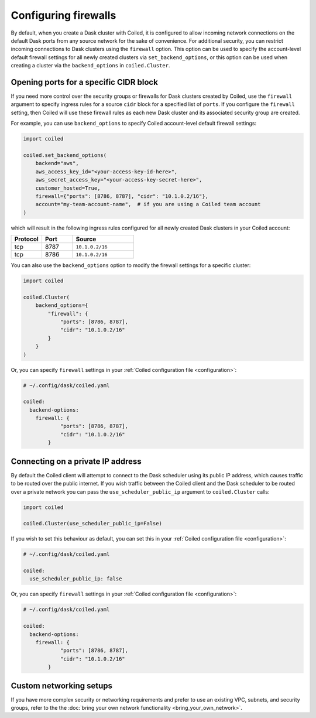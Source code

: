 =====================
Configuring firewalls
=====================

By default, when you create a Dask cluster with Coiled, it is configured to
allow incoming network connections on the default Dask ports from any source
network for the sake of convenience. For additional security, you can restrict
incoming connections to Dask clusters using the ``firewall`` option. This option
can be used to specify the account-level default firewall settings for all newly
created clusters via ``set_backend_options``, or this option can be used when
creating a cluster via the ``backend_options`` in ``coiled.Cluster``.

Opening ports for a specific CIDR block
---------------------------------------

If you need more control over the security groups or firewalls for Dask clusters
created by Coiled, use the ``firewall`` argument to specify ingress rules for a
source ``cidr`` block for a specified list of ``ports``. If you configure the
``firewall`` setting, then Coiled will use these firewall rules as each new Dask
cluster and its associated security group are created.

For example, you can use ``backend_options`` to specify Coiled account-level
default firewall settings:

.. code-block:: python

  import coiled

  coiled.set_backend_options(
      backend="aws",
      aws_access_key_id="<your-access-key-id-here>",
      aws_secret_access_key="<your-access-key-secret-here>",
      customer_hosted=True,
      firewall={"ports": [8786, 8787], "cidr": "10.1.0.2/16"},
      account="my-team-account-name",  # if you are using a Coiled team account
  )

which will result in the following ingress rules configured for all newly
created Dask clusters in your Coiled account:

.. list-table::
    :widths: 25 25 50
    :header-rows: 1

    * - Protocol
      - Port
      - Source
    * - tcp
      - 8787
      - ``10.1.0.2/16``
    * - tcp
      - 8786
      - ``10.1.0.2/16``

You can also use the ``backend_options`` option to modify the firewall settings
for a specific cluster:

.. code-block::

    import coiled

    coiled.Cluster(
        backend_options={
            "firewall": {
                "ports": [8786, 8787],
                "cidr": "10.1.0.2/16"
            }
        }
    )

Or, you can specify ``firewall`` settings in your
:ref:`Coiled configuration file <configuration>`:

.. code-block:: yaml

    # ~/.config/dask/coiled.yaml

    coiled:
      backend-options:
        firewall: {
                "ports": [8786, 8787],
                "cidr": "10.1.0.2/16"
            }

Connecting on a private IP address
----------------------------------

By default the Coiled client will attempt to connect to the Dask scheduler using its public IP address, which causes
traffic to be routed over the public internet. If you wish traffic between the Coiled client and the Dask scheduler to
be routed over a private network you can pass the ``use_scheduler_public_ip`` argument to ``coiled.Cluster`` calls:

.. code-block:: python

    import coiled

    coiled.Cluster(use_scheduler_public_ip=False)

If you wish to set this behaviour as default, you can set this in your :ref:`Coiled configuration file <configuration>`:

.. code-block:: yaml

    # ~/.config/dask/coiled.yaml

    coiled:
      use_scheduler_public_ip: false


Or, you can specify ``firewall`` settings in your
:ref:`Coiled configuration file <configuration>`:

.. code-block:: yaml

    # ~/.config/dask/coiled.yaml

    coiled:
      backend-options:
        firewall: {
                "ports": [8786, 8787],
                "cidr": "10.1.0.2/16"
            }


Custom networking setups
------------------------

If you have more complex security or networking requirements and prefer to use
an existing VPC, subnets, and security groups, refer to the the
:doc:`bring your own network functionality <bring_your_own_network>`.
